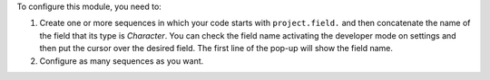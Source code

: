 To configure this module, you need to:

#. Create one or more sequences in which your code starts with ``project.field.``
   and then concatenate the name of the field that its type is *Character*.
   You can check the field name activating the developer mode on settings and
   then put the cursor over the desired field.
   The first line of the pop-up will show the field name.
#. Configure as many sequences as you want.
